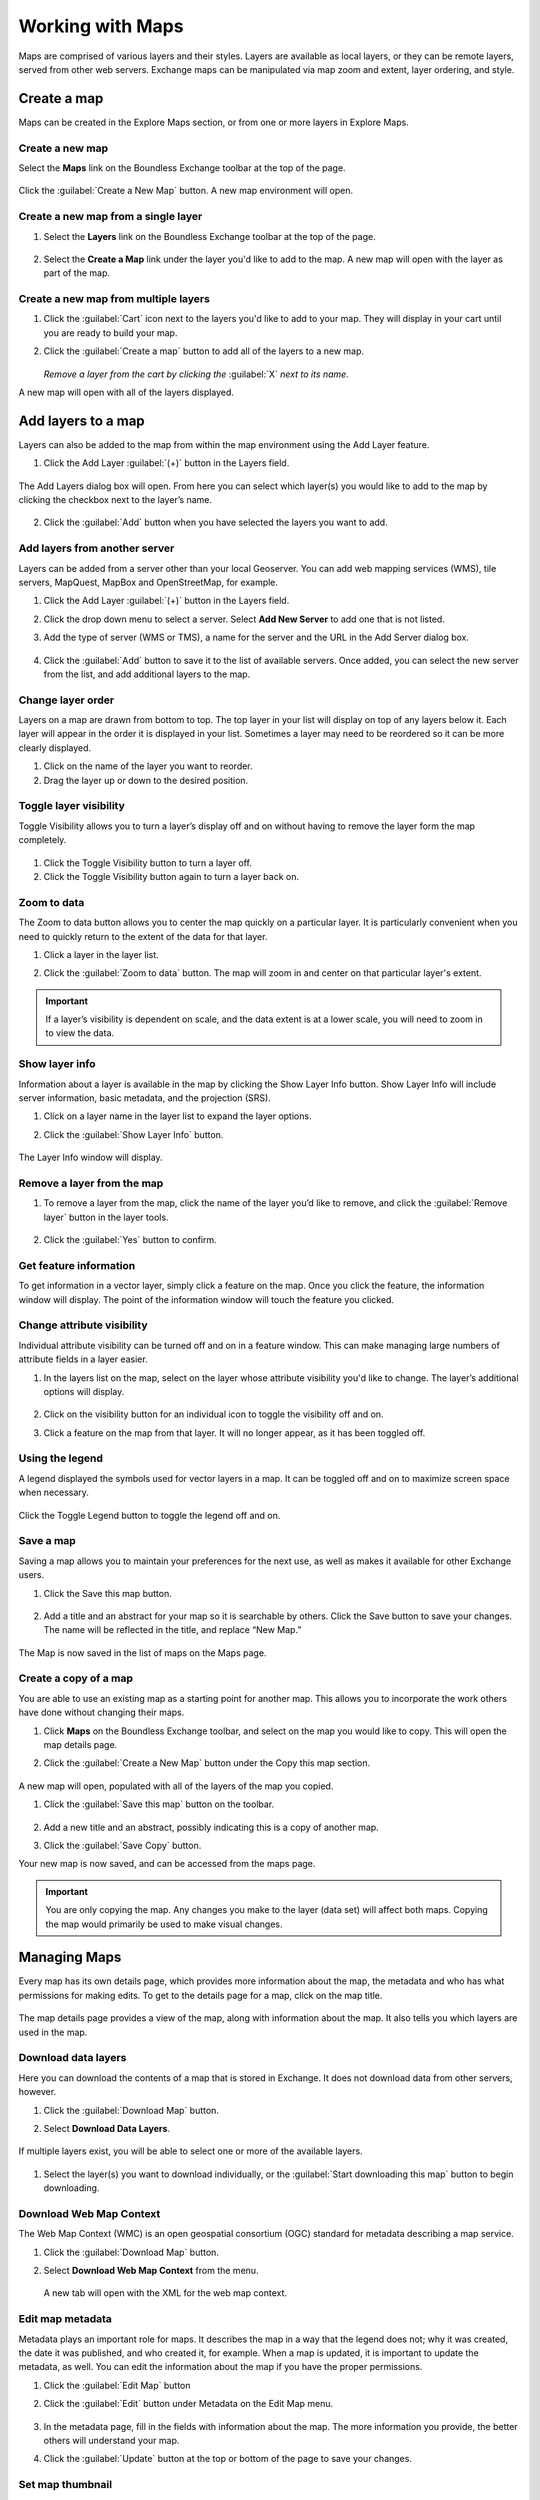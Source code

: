 Working with Maps
=================

Maps are comprised of various layers and their styles. Layers are available as local layers, or they can be remote layers, served from other web servers. Exchange maps can be manipulated via map zoom and extent, layer ordering, and style.

Create a map
------------

Maps can be created in the Explore Maps section, or from one or more layers in Explore Maps.

Create a new map
^^^^^^^^^^^^^^^^

Select the **Maps** link on the Boundless Exchange toolbar at the top of the page.

.. figure:: img/bex-toolbar.png

Click the :guilabel:`Create a New Map` button. A new map environment will open.

Create a new map from a single layer
^^^^^^^^^^^^^^^^^^^^^^^^^^^^^^^^^^^^

#. Select the **Layers** link on the Boundless Exchange toolbar at the top of the page.

.. figure:: img/bex-toolbar.png

2. Select the **Create a Map** link under the layer you'd like to add to the map. A new map will open with the layer as part of the map.

Create a new map from multiple layers
^^^^^^^^^^^^^^^^^^^^^^^^^^^^^^^^^^^^^

#. Click the :guilabel:`Cart` icon next to the layers you'd like to add to your map. They will display in your cart until you are ready to build your map.

#. Click the :guilabel:`Create a map` button to add all of the layers to a new map.

   .. figure:: img/create-map-from-cart.png

   *Remove a layer from the cart by clicking the* :guilabel:`X` *next to its name.*

A new map will open with all of the layers displayed.

Add layers to a map
-------------------

Layers can also be added to the map from within the map environment using the Add Layer feature.

#. Click the Add Layer :guilabel:`(+)` button in the Layers field.

   .. figure:: img/maps-add-layers.png

The Add Layers dialog box will open. From here you can select which layer(s) you would like to add to the map by clicking the checkbox next to the layer’s name.

   .. figure:: img/maps-add-layers-dialog.png

2. Click the :guilabel:`Add` button when you have selected the layers you want to add.

Add layers from another server
^^^^^^^^^^^^^^^^^^^^^^^^^^^^^^

Layers can be added from a server other than your local Geoserver. You can add web mapping services (WMS), tile servers, MapQuest, MapBox and OpenStreetMap, for example.

#. Click the Add Layer :guilabel:`(+)` button in the Layers field.

#. Click the drop down menu to select a server. Select **Add New Server** to add one that is not listed.

#. Add the type of server (WMS or TMS), a name for the server and the URL in the Add Server dialog box.

   .. figure:: img/maps-add-server.png

#. Click the :guilabel:`Add` button to save it to the list of available servers. Once added, you can select the new server from the list, and add additional layers to the map.

Change layer order
^^^^^^^^^^^^^^^^^^

Layers on a map are drawn from bottom to top. The top layer in your list will display on top of any layers below it. Each layer will appear in the order it is displayed in your list. Sometimes a layer may need to be reordered so it can be more clearly displayed.

#. Click on the name of the layer you want to reorder.

#. Drag the layer up or down to the desired position.

Toggle layer visibility
^^^^^^^^^^^^^^^^^^^^^^^

Toggle Visibility allows you to turn a layer’s display off and on without having to remove the layer form the map completely.

.. figure:: img/toggle-layer-visibility.png

#. Click the Toggle Visibility button to turn a layer off.

#. Click the Toggle Visibility button again to turn a layer back on.

Zoom to data
^^^^^^^^^^^^

The Zoom to data button allows you to center the map quickly on a particular layer. It is particularly convenient when you need to quickly return to the extent of the data for that layer.

#. Click a layer in the layer list.

#. Click the :guilabel:`Zoom to data` button. The map will zoom in and center on that particular layer's extent.

   .. figure:: img/map-zoom-to-data.png

.. important:: If a layer’s visibility is dependent on scale, and the data extent is at a lower scale, you will need to zoom in to view the data.

Show layer info
^^^^^^^^^^^^^^^

Information about a layer is available in the map by clicking the Show Layer Info button. Show Layer Info will include server information, basic metadata, and the projection (SRS).

#. Click on a layer name in the layer list to expand the layer options.

#. Click the :guilabel:`Show Layer Info` button.

   .. figure:: img/show-layer-info.png

The Layer Info window will display.

   .. figure:: img/layer-info.png

Remove a layer from the map
^^^^^^^^^^^^^^^^^^^^^^^^^^^

#. To remove a layer from the map, click the name of the layer you’d like to remove, and click the :guilabel:`Remove layer` button in the layer tools.

   .. figure:: img/remove-a-layer.png

#. Click the :guilabel:`Yes` button to confirm.

   .. figure:: img/confirm-remove-layer.png

Get feature information
^^^^^^^^^^^^^^^^^^^^^^^

To get information in a vector layer, simply click a feature on the map. Once you click the feature, the information window will display. The point of the information window will touch the feature you clicked.

.. figure:: img/get-feature-info.png

Change attribute visibility
^^^^^^^^^^^^^^^^^^^^^^^^^^^

Individual attribute visibility can be turned off and on in a feature window. This can make managing large numbers of attribute fields in a layer easier.

#. In the layers list on the map, select on the layer whose attribute visibility you'd like to change. The layer’s additional options will display.

   .. figure:: img/toggle-attribute-visibility.png

#. Click on the visibility button for an individual icon to toggle the visibility off and on.

#. Click a feature on the map from that layer. It will no longer appear, as it has been toggled off.

Using the legend
^^^^^^^^^^^^^^^^

A legend displayed the symbols used for vector layers in a map. It can be toggled off and on to maximize screen space when necessary.

.. figure:: img/maps-legend.png

Click the Toggle Legend button to toggle the legend off and on.

.. figure:: img/toggle-legend.png

Save a map
^^^^^^^^^^

Saving a map allows you to maintain your preferences for the next use, as well as makes it available for other Exchange users.

#. Click the Save this map button.

   .. figure:: img/save-map.png

#. Add a title and an abstract for your map so it is searchable by others. Click the Save button to save your changes. The name will be reflected in the title, and replace “New Map.”

   .. figure:: img/save-this-map.png

The Map is now saved in the list of maps on the Maps page.

Create a copy of a map
^^^^^^^^^^^^^^^^^^^^^^

You are able to use an existing map as a starting point for another map. This allows you to incorporate the work others have done without changing their maps.

#. Click **Maps** on the Boundless Exchange toolbar, and select on the map you would like to copy. This will open the map details page.

#. Click the :guilabel:`Create a New Map` button under the Copy this map section.

   .. figure:: img/copy-this-map.png

A new map will open, populated with all of the layers of the map you copied.

#. Click the :guilabel:`Save this map` button on the toolbar.

    .. figure:: img/save-map.png

#. Add a new title and an abstract, possibly indicating this is a copy of another map.

#. Click the :guilabel:`Save Copy` button.

Your new map is now saved, and can be accessed from the maps page.

.. important:: You are only copying the map. Any changes you make to the layer (data set) will affect both maps. Copying the map would primarily be used to make visual changes.

Managing Maps
-------------

Every map has its own details page, which provides more information about the map, the metadata and who has what permissions for making edits. To get to the details page for a map, click on the map title.

.. figure:: img/manage-maps-details.png

The map details page provides a view of the map, along with information about the map. It also tells you which layers are used in the map.

.. figure:: img/map-info.png

Download data layers
^^^^^^^^^^^^^^^^^^^^

Here you can download the contents of a map that is stored in Exchange. It does not download data from other servers, however.

#. Click the :guilabel:`Download Map` button.

#. Select **Download Data Layers**.

   .. figure:: img/download-map.png

If multiple layers exist, you will be able to select one or more of the available layers.

   .. figure:: img/map-layers.png

#. Select the layer(s) you want to download individually, or the :guilabel:`Start downloading this map` button to begin downloading.

Download Web Map Context
^^^^^^^^^^^^^^^^^^^^^^^^

The Web Map Context (WMC) is an open geospatial consortium (OGC) standard for metadata describing a map service.

#. Click the :guilabel:`Download Map` button.

#. Select **Download Web Map Context** from the menu.

   .. figure:: img/download-map.png

   A new tab will open with the XML for the web map context.

Edit map metadata
^^^^^^^^^^^^^^^^^

Metadata plays an important role for maps. It describes the map in a way that the legend does not; why it was created, the date it was published, and who created it, for example. When a map is updated, it is important to update the metadata, as well. You can edit the information about the map if you have the proper permissions.

#. Click the :guilabel:`Edit Map` button

#. Click the :guilabel:`Edit` button under Metadata on the Edit Map menu.

   .. figure:: img/edit-map.png

#. In the metadata page, fill in the fields with information about the map. The more information you provide, the better others will understand your map.

#. Click the :guilabel:`Update` button at the top or bottom of the page to save your changes.

Set map thumbnail
^^^^^^^^^^^^^^^^^

By default the thumbnail images for maps will only have the vector layers. In order to include the background map you will need to use the Set Map Thumbnail button.

#. Pan and/or zoom the inset map on the **Map Details** page so that it’s centered on the view you would like for the map thumbnail.

#. Click the :guilabel:`Edit Map` button.

#. Click the :guilabel:`Set` button under Thumbnail on the Edit Map menu.

   .. figure:: img/edit-map.png

This will set the map thumbnail with the base map and layers included.

.. figure:: img/old-thumbnail.png

   Old Thumbnail

.. figure:: img/new-thumbnail.png

   New Thumbnail

Edit map permissions
^^^^^^^^^^^^^^^^^^^^

The map permissions determine which users can view or edit a map. The permissions can be set to establish:

* Who can view it?
* Who can download it?
* Who can change metadata for it?
* Who can manage it (update, delete, change permissions, publish/edit)?

#. Click the :guilabel:`Change Permissions of this Map` button in the Permissions section.

    .. figure:: img/permissions.png

#. Establish the permissions for viewing, editing, and managing according to your needs.

    .. figure:: img/set-resource-permissions.png

#. Click the **Apply Changes** button to save changes.

Remove a map
^^^^^^^^^^^^

You are able to remove a map from Exchange. It is important to note that this will remove the map for all users.

#. Click the :guilabel:`Edit Map` button.

   .. figure:: img/edit-map.png

#. Click the red :guilabel:`Remove` button under Map in the Edit Map menu.

#. Click the :guilabel:`Yes` button to confirm.

   .. figure:: img/confirm-remove-map.png
